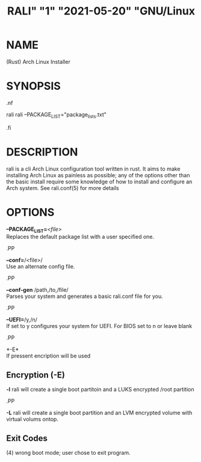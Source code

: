 # <RALI - Rali, the Arch Linux Installer>
# copyright (c) <2021>  <Jacob Stannix>

# this program is free software: you can redistribute it and/or modify
# it under the terms of the gnu general public license as published by
# the free software foundation, either version 3 of the license, or
# (at your option) any later version.

# this program is distributed in the hope that it will be useful,
# but without any warranty; without even the implied warranty of
# merchantability or fitness for a particular purpose.  see the
# gnu general public license for more details.

# you should have received a copy of the gnu general public license
# along with this program.  if not, see <https://www.gnu.org/licenses/>.

#+TITLE: RALI" "1" "2021-05-20" "GNU/Linux
#+EXPORT_FILE_NAME: rali.1.man
#+MAN_CLASS_OPTIONS: :section-id "RALI.0.1.0" 
* NAME
  (Rust) Arch Linux Installer
* SYNOPSIS
#+BEGIN_MAN
.nf
#+END_MAN
rali
rali --PACKAGE_LIST="package_lists.txt"
#+BEGIN_MAN
.fi
#+END_MAN
* DESCRIPTION
rali is a cli Arch Linux configuration tool written in rust.
It aims to make installing Arch Linux as painless as possible;
any of the options other than the basic install require some knowledge of how to install and configure an Arch system.
See rali.conf(5) for more details
* OPTIONS 
  *--PACKAGE_LIST=*​/<file>/​\\ 
  Replaces the default package list with a user specified one.
#+BEGIN_MAN
.PP
#+END_MAN
  *--conf=*​/<file>/\\  
  Use an alternate config file.
#+BEGIN_MAN
.PP
#+END_MAN
  *--conf-gen* /path,/to,/file/\\
  Parses your system and generates a basic rali.conf file for you.
#+BEGIN_MAN
.PP
#+END_MAN
  *--UEFI=*​/y,/n/\\
  If set to y configures your system for UEFI. For BIOS set to n or leave blank
#+BEGIN_MAN
.PP
#+END_MAN
  *-E*\\
  If pressent encription will be used
** Encryption (-E)
   *-l*
   rali will create a single boot partitoin and a LUKS encrypted /root partition
#+BEGIN_MAN
.PP
#+END_MAN
   *-L*
   rali will create a single boot partition and an LVM encrypted volume with virtual volums ontop.
** Exit Codes
   (4) wrong boot mode; user chose to exit program.
